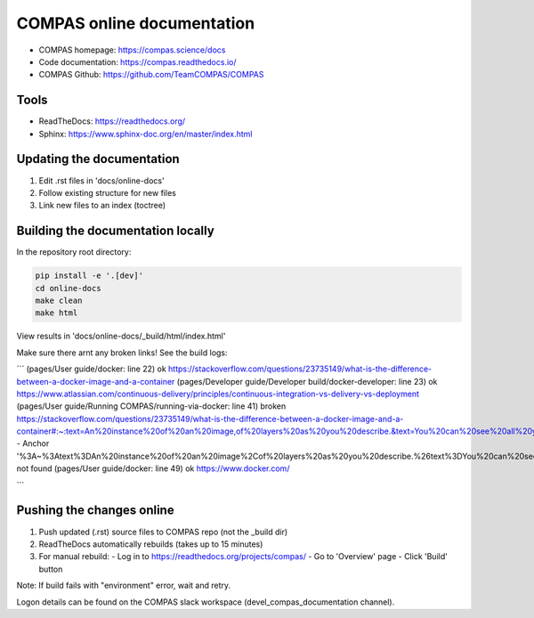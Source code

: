 COMPAS online documentation
===========================

- COMPAS homepage: https://compas.science/docs
- Code documentation: https://compas.readthedocs.io/
- COMPAS Github: https://github.com/TeamCOMPAS/COMPAS


Tools
-----

- ReadTheDocs: https://readthedocs.org/
- Sphinx: https://www.sphinx-doc.org/en/master/index.html

Updating the documentation
--------------------------

1. Edit .rst files in 'docs/online-docs'
2. Follow existing structure for new files
3. Link new files to an index (toctree)


Building the documentation locally
----------------------------------

In the repository root directory:

.. code-block:: bash

    pip install -e '.[dev]'
    cd online-docs
    make clean
    make html




View results in 'docs/online-docs/_build/html/index.html'

Make sure there arnt any broken links! See the build logs:

```
(pages/User guide/docker: line   22) ok        https://stackoverflow.com/questions/23735149/what-is-the-difference-between-a-docker-image-and-a-container
(pages/Developer guide/Developer build/docker-developer: line   23) ok        https://www.atlassian.com/continuous-delivery/principles/continuous-integration-vs-delivery-vs-deployment
(pages/User guide/Running COMPAS/running-via-docker: line   41) broken    https://stackoverflow.com/questions/23735149/what-is-the-difference-between-a-docker-image-and-a-container#:~:text=An%20instance%20of%20an%20image,of%20layers%20as%20you%20describe.&text=You%20can%20see%20all%20your,an%20image%20is%20a%20container - Anchor '%3A~%3Atext%3DAn%20instance%20of%20an%20image%2Cof%20layers%20as%20you%20describe.%26text%3DYou%20can%20see%20all%20your%2Can%20image%20is%20a%20container' not found
(pages/User guide/docker: line   49) ok        https://www.docker.com/

```


Pushing the changes online
--------------------------

1. Push updated (.rst) source files to COMPAS repo (not the _build dir)
2. ReadTheDocs automatically rebuilds (takes up to 15 minutes)
3. For manual rebuild:
   - Log in to https://readthedocs.org/projects/compas/
   - Go to 'Overview' page
   - Click 'Build' button

Note: If build fails with "environment" error, wait and retry.

Logon details can be found on the COMPAS slack workspace (devel\_compas\_documentation channel).
